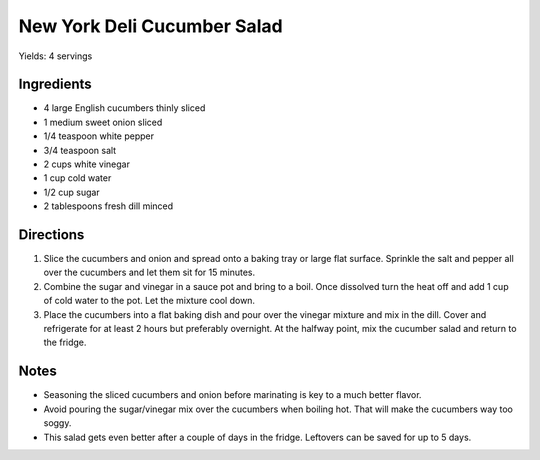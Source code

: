 New York Deli Cucumber Salad
============================

Yields: 4 servings

Ingredients
-----------

- 4 large English cucumbers thinly sliced
- 1 medium sweet onion sliced
- 1/4 teaspoon white pepper
- 3/4 teaspoon salt
- 2 cups white vinegar
- 1 cup cold water
- 1/2 cup sugar
- 2 tablespoons fresh dill minced

Directions
----------

1. Slice the cucumbers and onion and spread onto a baking tray or large
   flat surface. Sprinkle the salt and pepper all over the cucumbers and
   let them sit for 15 minutes.
2. Combine the sugar and vinegar in a sauce pot and bring to a boil. Once
   dissolved turn the heat off and add 1 cup of cold water to the pot. Let
   the mixture cool down.
3. Place the cucumbers into a flat baking dish and pour over the vinegar
   mixture and mix in the dill. Cover and refrigerate for at least 2 hours
   but preferably overnight. At the halfway point, mix the cucumber salad
   and return to the fridge.

Notes
-----
- Seasoning the sliced cucumbers and onion before marinating is key to a
  much better flavor.  
- Avoid pouring the sugar/vinegar mix over the cucumbers when boiling hot.
  That will make the cucumbers way too soggy.
- This salad gets even better after a couple of days in the fridge.
  Leftovers can be saved for up to 5 days.